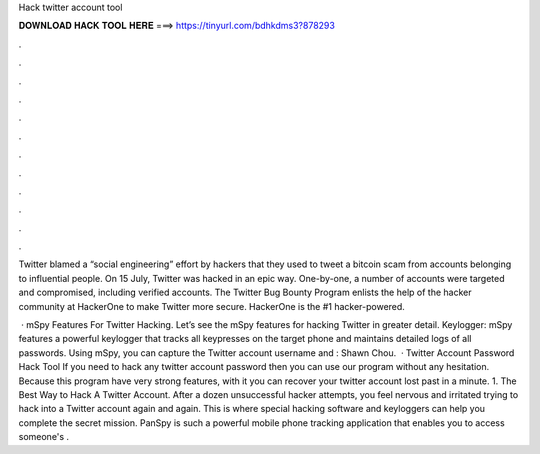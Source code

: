 Hack twitter account tool



𝐃𝐎𝐖𝐍𝐋𝐎𝐀𝐃 𝐇𝐀𝐂𝐊 𝐓𝐎𝐎𝐋 𝐇𝐄𝐑𝐄 ===> https://tinyurl.com/bdhkdms3?878293



.



.



.



.



.



.



.



.



.



.



.



.

Twitter blamed a “social engineering” effort by hackers that they used to tweet a bitcoin scam from accounts belonging to influential people. On 15 July, Twitter was hacked in an epic way. One-by-one, a number of accounts were targeted and compromised, including verified accounts. The Twitter Bug Bounty Program enlists the help of the hacker community at HackerOne to make Twitter more secure. HackerOne is the #1 hacker-powered.

 · mSpy Features For Twitter Hacking. Let’s see the mSpy features for hacking Twitter in greater detail. Keylogger: mSpy features a powerful keylogger that tracks all keypresses on the target phone and maintains detailed logs of all passwords. Using mSpy, you can capture the Twitter account username and : Shawn Chou.  · Twitter Account Password Hack Tool If you need to hack any twitter account password then you can use our program without any hesitation. Because this program have very strong features, with it you can recover your twitter account lost past in a minute. 1. The Best Way to Hack A Twitter Account. After a dozen unsuccessful hacker attempts, you feel nervous and irritated trying to hack into a Twitter account again and again. This is where special hacking software and keyloggers can help you complete the secret mission. PanSpy is such a powerful mobile phone tracking application that enables you to access someone's .
